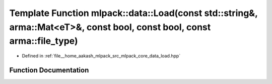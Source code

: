 .. _exhale_function_namespacemlpack_1_1data_1abbff2a667bf247e00b1fc09b7ca5f831:

Template Function mlpack::data::Load(const std::string&, arma::Mat<eT>&, const bool, const bool, const arma::file_type)
=======================================================================================================================

- Defined in :ref:`file__home_aakash_mlpack_src_mlpack_core_data_load.hpp`


Function Documentation
----------------------


.. doxygenfunction:: mlpack::data::Load(const std::string&, arma::Mat<eT>&, const bool, const bool, const arma::file_type)

